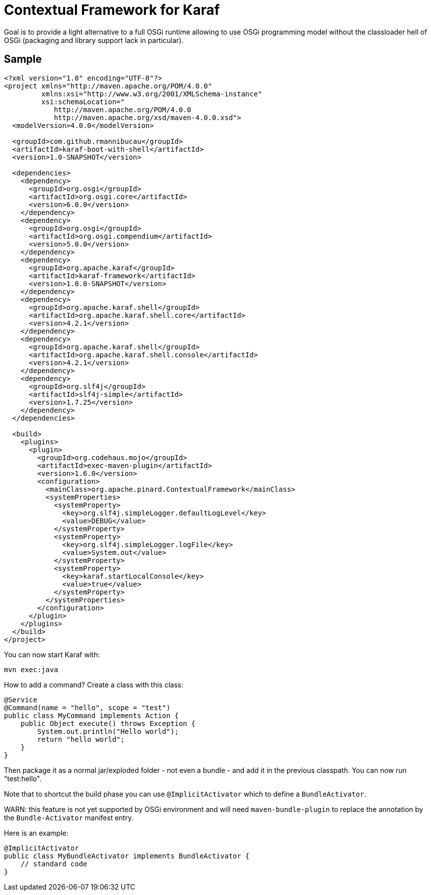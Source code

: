 = Contextual Framework for Karaf

Goal is to provide a light alternative to a full OSGi runtime
allowing to use OSGi programming model without the classloader hell
of OSGi (packaging and library support lack in particular).

== Sample

[code,xml]
----
<?xml version="1.0" encoding="UTF-8"?>
<project xmlns="http://maven.apache.org/POM/4.0.0"
         xmlns:xsi="http://www.w3.org/2001/XMLSchema-instance"
         xsi:schemaLocation="
            http://maven.apache.org/POM/4.0.0
            http://maven.apache.org/xsd/maven-4.0.0.xsd">
  <modelVersion>4.0.0</modelVersion>

  <groupId>com.github.rmannibucau</groupId>
  <artifactId>karaf-boot-with-shell</artifactId>
  <version>1.0-SNAPSHOT</version>

  <dependencies>
    <dependency>
      <groupId>org.osgi</groupId>
      <artifactId>org.osgi.core</artifactId>
      <version>6.0.0</version>
    </dependency>
    <dependency>
      <groupId>org.osgi</groupId>
      <artifactId>org.osgi.compendium</artifactId>
      <version>5.0.0</version>
    </dependency>
    <dependency>
      <groupId>org.apache.karaf</groupId>
      <artifactId>karaf-framework</artifactId>
      <version>1.0.0-SNAPSHOT</version>
    </dependency>
    <dependency>
      <groupId>org.apache.karaf.shell</groupId>
      <artifactId>org.apache.karaf.shell.core</artifactId>
      <version>4.2.1</version>
    </dependency>
    <dependency>
      <groupId>org.apache.karaf.shell</groupId>
      <artifactId>org.apache.karaf.shell.console</artifactId>
      <version>4.2.1</version>
    </dependency>
    <dependency>
      <groupId>org.slf4j</groupId>
      <artifactId>slf4j-simple</artifactId>
      <version>1.7.25</version>
    </dependency>
  </dependencies>

  <build>
    <plugins>
      <plugin>
        <groupId>org.codehaus.mojo</groupId>
        <artifactId>exec-maven-plugin</artifactId>
        <version>1.6.0</version>
        <configuration>
          <mainClass>org.apache.pinard.ContextualFramework</mainClass>
          <systemProperties>
            <systemProperty>
              <key>org.slf4j.simpleLogger.defaultLogLevel</key>
              <value>DEBUG</value>
            </systemProperty>
            <systemProperty>
              <key>org.slf4j.simpleLogger.logFile</key>
              <value>System.out</value>
            </systemProperty>
            <systemProperty>
              <key>karaf.startLocalConsole</key>
              <value>true</value>
            </systemProperty>
          </systemProperties>
        </configuration>
      </plugin>
    </plugins>
  </build>
</project>
----

You can now start Karaf with:

[source,sh]
----
mvn exec:java
----

How to add a command? Create a class with this class:

[source,java]
----
@Service
@Command(name = "hello", scope = "test")
public class MyCommand implements Action {
    public Object execute() throws Exception {
        System.out.println("Hello world");
        return "hello world";
    }
}
----

Then package it as a normal jar/exploded folder - not even a bundle - and add it
in the previous classpath. You can now run "test:hello".

Note that to shortcut the build phase you can use `@ImplicitActivator`
which to define a `BundleActivator`.

WARN: this feature is not yet supported by OSGi environment and will need `maven-bundle-plugin` to replace
the annotation by the `Bundle-Activator` manifest entry.

Here is an example:

[source,java]
----
@ImplicitActivator
public class MyBundleActivator implements BundleActivator {
    // standard code
}
----